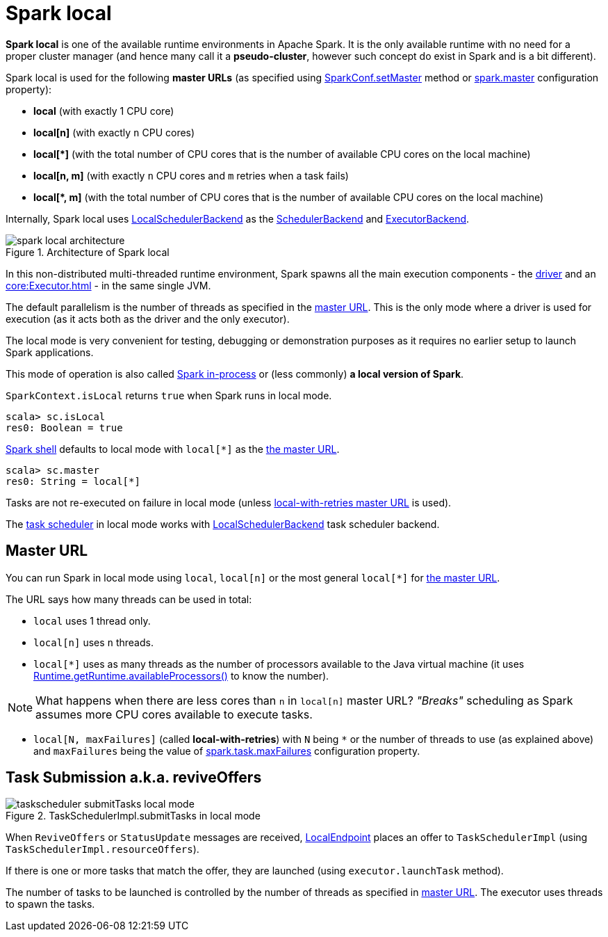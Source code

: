 = Spark local

*Spark local* is one of the available runtime environments in Apache Spark. It is the only available runtime with no need for a proper cluster manager (and hence many call it a *pseudo-cluster*, however such concept do exist in Spark and is a bit different).

Spark local is used for the following *master URLs* (as specified using <<../SparkConf.adoc#, SparkConf.setMaster>> method or <<../configuration-properties.adoc#spark.master, spark.master>> configuration property):

* *local* (with exactly 1 CPU core)

* *local[n]* (with exactly `n` CPU cores)

* *++local[*]++* (with the total number of CPU cores that is the number of available CPU cores on the local machine)

* *local[n, m]* (with exactly `n` CPU cores and `m` retries when a task fails)

* *++local[*, m]++* (with the total number of CPU cores that is the number of available CPU cores on the local machine)

Internally, Spark local uses <<spark-LocalSchedulerBackend.adoc#, LocalSchedulerBackend>> as the <<../SchedulerBackend.adoc#, SchedulerBackend>> and <<../spark-ExecutorBackend.adoc#, ExecutorBackend>>.

.Architecture of Spark local
image::../diagrams/spark-local-architecture.png[align="center"]

In this non-distributed multi-threaded runtime environment, Spark spawns all the main execution components - the link:spark-driver.adoc[driver] and an xref:core:Executor.adoc[] - in the same single JVM.

The default parallelism is the number of threads as specified in the <<masterURL, master URL>>. This is the only mode where a driver is used for execution (as it acts both as the driver and the only executor).

The local mode is very convenient for testing, debugging or demonstration purposes as it requires no earlier setup to launch Spark applications.

This mode of operation is also called  http://spark.apache.org/docs/latest/programming-guide.html#initializing-spark[Spark in-process] or (less commonly) *a local version of Spark*.

`SparkContext.isLocal` returns `true` when Spark runs in local mode.

```
scala> sc.isLocal
res0: Boolean = true
```

link:spark-shell.adoc[Spark shell] defaults to local mode with `local[*]` as the link:spark-deployment-environments.adoc#master-urls[the master URL].

```
scala> sc.master
res0: String = local[*]
```

Tasks are not re-executed on failure in local mode (unless <<masterURL, local-with-retries master URL>> is used).

The xref:scheduler:TaskScheduler.adoc[task scheduler] in local mode works with link:local/spark-LocalSchedulerBackend.adoc[LocalSchedulerBackend] task scheduler backend.

== [[masterURL]] Master URL

You can run Spark in local mode using `local`, `local[n]` or the most general `local[*]` for link:spark-deployment-environments.adoc#master-urls[the master URL].

The URL says how many threads can be used in total:

* `local` uses 1 thread only.

* `local[n]` uses `n` threads.

* `local[*]` uses as many threads as the number of processors available to the Java virtual machine (it uses https://docs.oracle.com/javase/8/docs/api/java/lang/Runtime.html#availableProcessors--[Runtime.getRuntime.availableProcessors()] to know the number).

NOTE: What happens when there are less cores than `n` in `local[n]` master URL? _"Breaks"_ scheduling as Spark assumes more CPU cores available to execute tasks.

* [[local-with-retries]] `local[N, maxFailures]` (called *local-with-retries*) with `N` being `*` or the number of threads to use (as explained above) and `maxFailures` being the value of <<../configuration-properties.adoc#spark.task.maxFailures, spark.task.maxFailures>> configuration property.

== [[task-submission]] Task Submission a.k.a. reviveOffers

.TaskSchedulerImpl.submitTasks in local mode
image::taskscheduler-submitTasks-local-mode.png[align="center"]

When `ReviveOffers` or `StatusUpdate` messages are received, link:local/spark-LocalEndpoint.adoc[LocalEndpoint] places an offer to `TaskSchedulerImpl` (using `TaskSchedulerImpl.resourceOffers`).

If there is one or more tasks that match the offer, they are launched (using `executor.launchTask` method).

The number of tasks to be launched is controlled by the number of threads as specified in <<masterURL, master URL>>. The executor uses threads to spawn the tasks.
